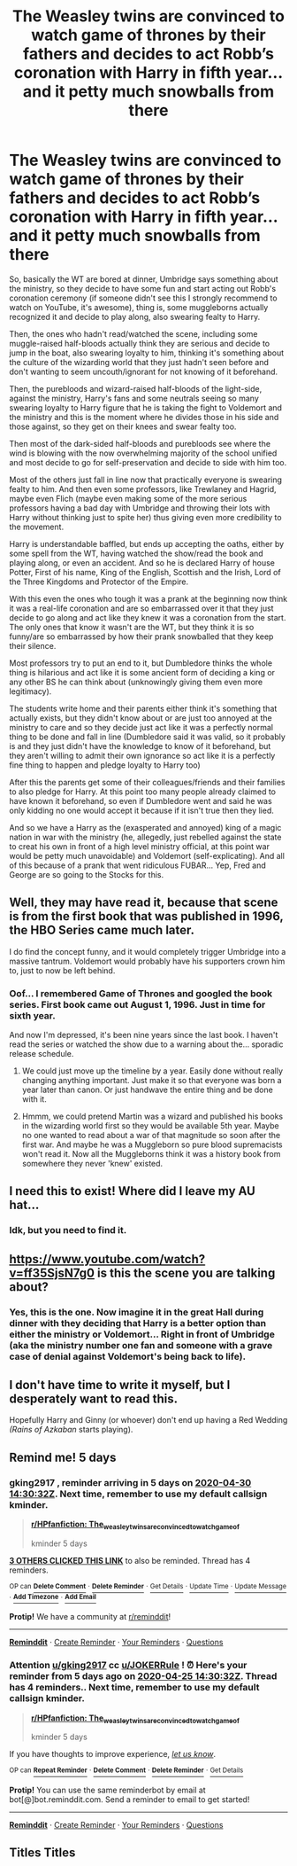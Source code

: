 #+TITLE: The Weasley twins are convinced to watch game of thrones by their fathers and decides to act Robb’s coronation with Harry in fifth year... and it petty much snowballs from there

* The Weasley twins are convinced to watch game of thrones by their fathers and decides to act Robb’s coronation with Harry in fifth year... and it petty much snowballs from there
:PROPERTIES:
:Author: JOKERRule
:Score: 82
:DateUnix: 1587788446.0
:DateShort: 2020-Apr-25
:FlairText: Prompt
:END:
So, basically the WT are bored at dinner, Umbridge says something about the ministry, so they decide to have some fun and start acting out Robb's coronation ceremony (if someone didn't see this I strongly recommend to watch on YouTube, it's awesome), thing is, some muggleborns actually recognized it and decide to play along, also swearing fealty to Harry.

Then, the ones who hadn't read/watched the scene, including some muggle-raised half-bloods actually think they are serious and decide to jump in the boat, also swearing loyalty to him, thinking it's something about the culture of the wizarding world that they just hadn't seen before and don't wanting to seem uncouth/ignorant for not knowing of it beforehand.

Then, the purebloods and wizard-raised half-bloods of the light-side, against the ministry, Harry's fans and some neutrals seeing so many swearing loyalty to Harry figure that he is taking the fight to Voldemort and the ministry and this is the moment where he divides those in his side and those against, so they get on their knees and swear fealty too.

Then most of the dark-sided half-bloods and purebloods see where the wind is blowing with the now overwhelming majority of the school unified and most decide to go for self-preservation and decide to side with him too.

Most of the others just fall in line now that practically everyone is swearing fealty to him. And then even some professors, like Trewlaney and Hagrid, maybe even Flich (maybe even making some of the more serious professors having a bad day with Umbridge and throwing their lots with Harry without thinking just to spite her) thus giving even more credibility to the movement.

Harry is understandable baffled, but ends up accepting the oaths, either by some spell from the WT, having watched the show/read the book and playing along, or even an accident. And so he is declared Harry of house Potter, First of his name, King of the English, Scottish and the Irish, Lord of the Three Kingdoms and Protector of the Empire.

With this even the ones who tough it was a prank at the beginning now think it was a real-life coronation and are so embarrassed over it that they just decide to go along and act like they knew it was a coronation from the start. The only ones that know it wasn't are the WT, but they think it is so funny/are so embarrassed by how their prank snowballed that they keep their silence.

Most professors try to put an end to it, but Dumbledore thinks the whole thing is hilarious and act like it is some ancient form of deciding a king or any other BS he can think about (unknowingly giving them even more legitimacy).

The students write home and their parents either think it's something that actually exists, but they didn't know about or are just too annoyed at the ministry to care and so they decide just act like it was a perfectly normal thing to be done and fall in line (Dumbledore said it was valid, so it probably is and they just didn't have the knowledge to know of it beforehand, but they aren't willing to admit their own ignorance so act like it is a perfectly fine thing to happen and pledge loyalty to Harry too)

After this the parents get some of their colleagues/friends and their families to also pledge for Harry. At this point too many people already claimed to have known it beforehand, so even if Dumbledore went and said he was only kidding no one would accept it because if it isn't true then they lied.

And so we have a Harry as the (exasperated and annoyed) king of a magic nation in war with the ministry (he, allegedly, just rebelled against the state to creat his own in front of a high level ministry official, at this point war would be petty much unavoidable) and Voldemort (self-explicating). And all of this because of a prank that went ridiculous FUBAR... Yep, Fred and George are so going to the Stocks for this.


** Well, they may have read it, because that scene is from the first book that was published in 1996, the HBO Series came much later.

I do find the concept funny, and it would completely trigger Umbridge into a massive tantrum. Voldemort would probably have his supporters crown him to, just to now be left behind.
:PROPERTIES:
:Author: Kellar21
:Score: 33
:DateUnix: 1587789827.0
:DateShort: 2020-Apr-25
:END:

*** Oof... I remembered Game of Thrones and googled the book series. First book came out August 1, 1996. Just in time for sixth year.

And now I'm depressed, it's been nine years since the last book. I haven't read the series or watched the show due to a warning about the... sporadic release schedule.
:PROPERTIES:
:Author: Nyanmaru_San
:Score: 14
:DateUnix: 1587791529.0
:DateShort: 2020-Apr-25
:END:

**** We could just move up the timeline by a year. Easily done without really changing anything important. Just make it so that everyone was born a year later than canon. Or just handwave the entire thing and be done with it.
:PROPERTIES:
:Author: KevMan18
:Score: 4
:DateUnix: 1587836514.0
:DateShort: 2020-Apr-25
:END:


**** Hmmm, we could pretend Martin was a wizard and published his books in the wizarding world first so they would be available 5th year. Maybe no one wanted to read about a war of that magnitude so soon after the first war. And maybe he was a Muggleborn so pure blood supremacists won't read it. Now all the Muggleborns think it was a history book from somewhere they never 'knew' existed.
:PROPERTIES:
:Author: GitPuk
:Score: 2
:DateUnix: 1587831374.0
:DateShort: 2020-Apr-25
:END:


** I need this to exist! Where did I leave my AU hat...
:PROPERTIES:
:Author: argetlamzn
:Score: 7
:DateUnix: 1587797062.0
:DateShort: 2020-Apr-25
:END:

*** Idk, but you need to find it.
:PROPERTIES:
:Author: GitPuk
:Score: 3
:DateUnix: 1587830874.0
:DateShort: 2020-Apr-25
:END:


** [[https://www.youtube.com/watch?v=ff35SjsN7g0]] is this the scene you are talking about?
:PROPERTIES:
:Author: quiltingsarah
:Score: 3
:DateUnix: 1587817811.0
:DateShort: 2020-Apr-25
:END:

*** Yes, this is the one. Now imagine it in the great Hall during dinner with they deciding that Harry is a better option than either the ministry or Voldemort... Right in front of Umbridge (aka the ministry number one fan and someone with a grave case of denial against Voldemort's being back to life).
:PROPERTIES:
:Author: JOKERRule
:Score: 4
:DateUnix: 1587823649.0
:DateShort: 2020-Apr-25
:END:


** I don't have time to write it myself, but I desperately want to read this.

Hopefully Harry and Ginny (or whoever) don't end up having a Red Wedding /(Rains of Azkaban/ starts playing).
:PROPERTIES:
:Author: AntonBrakhage
:Score: 2
:DateUnix: 1588150197.0
:DateShort: 2020-Apr-29
:END:


** Remind me! 5 days
:PROPERTIES:
:Author: gking2917
:Score: 1
:DateUnix: 1587825032.0
:DateShort: 2020-Apr-25
:END:

*** *gking2917* , reminder arriving in *5 days* on [[https://www.reminddit.com/time?dt=2020-04-30%2014:30:32Z&reminder_id=2f0f736f05a2467bba4d211d9c8b7d85&subreddit=HPfanfiction][*2020-04-30 14:30:32Z*]]. Next time, remember to use my default callsign *kminder*.

#+begin_quote
  [[/r/HPfanfiction/comments/g7nctr/the_weasley_twins_are_convinced_to_watch_game_of/fojn2ww/?context=3][*r/HPfanfiction: The_weasley_twins_are_convinced_to_watch_game_of*]]

  kminder 5 days
#+end_quote

[[https://reddit.com/message/compose/?to=remindditbot&subject=Reminder%20from%20Link&message=your_message%0Akminder%202020-04-30T14%3A30%3A32%0A%0A%0A%0A---Server%20settings%20below.%20Do%20not%20change---%0A%0Apermalink%21%20%2Fr%2FHPfanfiction%2Fcomments%2Fg7nctr%2Fthe_weasley_twins_are_convinced_to_watch_game_of%2Ffojn2ww%2F][*3 OTHERS CLICKED THIS LINK*]] to also be reminded. Thread has 4 reminders.

^{OP can} [[https://reddit.com/message/compose/?to=remindditbot&subject=Delete%20Reminder%20Comment&message=deleteReminderComment%21%202f0f736f05a2467bba4d211d9c8b7d85][^{*Delete Comment*}]] ^{·} [[https://reddit.com/message/compose/?to=remindditbot&subject=Delete%20Reminder%20%28and%20comment%20if%20exists%29&message=deleteReminder%21%202f0f736f05a2467bba4d211d9c8b7d85][^{*Delete Reminder*}]] ^{·} [[https://reminddit.com/reminders/id/2f0f736f05a2467bba4d211d9c8b7d85][^{Get Details}]] ^{·} [[https://reddit.com/message/compose/?to=remindditbot&subject=Update%20Reminder%20Time&message=updateReminderTime%21%202f0f736f05a2467bba4d211d9c8b7d85%0A5%20days%0A%0A%2AReplace%20reminder%20time%20above%20with%20new%20time%20or%20time%20from%20created%20date%2A][^{Update Time}]] ^{·} [[https://reddit.com/message/compose/?to=remindditbot&subject=Update%20Reminder%20Message&message=updateReminderMessage%21%202f0f736f05a2467bba4d211d9c8b7d85%20%0Akminder%205%20days%0A%0A%2AMessage%20is%20on%20second%20line.%20Message%20should%20be%20one%20line%2A][^{Update Message}]] ^{·} [[https://www.reminddit.com/user/setTimezone?source=reddit&username=gking2917][^{*Add Timezone*}]] ^{·} [[https://reddit.com/message/compose/?to=remindditbot&subject=Add%20Email&message=addEmail%21%202f0f736f05a2467bba4d211d9c8b7d85%20%0Areplaceme%40example.com%0A%0A%2AEnter%20email%20on%20second%20line%2A][^{*Add Email*}]]

*Protip!* We have a community at [[/r/reminddit][r/reminddit]]!

--------------

[[https://www.reminddit.com][*Reminddit*]] · [[https://reddit.com/message/compose/?to=remindditbot&subject=Reminder&message=your_message%0A%0Akminder%20time_or_time_from_now][Create Reminder]] · [[https://reddit.com/message/compose/?to=remindditbot&subject=List%20Of%20Reminders&message=listReminders%21][Your Reminders]] · [[https://reddit.com/message/compose/?to=remindditbot&subject=Feedback%21%20Reminder%20from%20gking2917][Questions]]
:PROPERTIES:
:Author: remindditbot
:Score: 1
:DateUnix: 1587825127.0
:DateShort: 2020-Apr-25
:END:


*** Attention [[/u/gking2917][u/gking2917]] cc [[/u/JOKERRule][u/JOKERRule]] ! ⏰ Here's your reminder from *5 days ago* on [[https://www.reminddit.com/time?dt=2020-04-25%2014:30:32Z&reminder_id=2f0f736f05a2467bba4d211d9c8b7d85&subreddit=HPfanfiction][*2020-04-25 14:30:32Z*]]. Thread has 4 reminders.. Next time, remember to use my default callsign *kminder*.

#+begin_quote
  [[/r/HPfanfiction/comments/g7nctr/the_weasley_twins_are_convinced_to_watch_game_of/fojn2ww/?context=3][*r/HPfanfiction: The_weasley_twins_are_convinced_to_watch_game_of*]]

  kminder 5 days
#+end_quote

If you have thoughts to improve experience, [[https://reddit.com/message/compose/?to=remindditbot&subject=FeedbackAfterNotify%21%20Reminddit%20Reminder%20%232f0f736f05a2467bba4d211d9c8b7d85][/let us know/]].

^{OP can} [[https://reddit.com/message/compose/?to=remindditbot&subject=Repeat%20Reminder&message=kminder%205%20days%20%0Akminder%205%20days%0A%0A%0A---Server%20settings%20below.%20Do%20not%20change---%0Aaction%21%20RepeatReminder%0Areminder_id%21%202f0f736f05a2467bba4d211d9c8b7d85%0A][^{*Repeat Reminder*}]] ^{·} [[https://reddit.com/message/compose/?to=remindditbot&subject=Delete%20Reminder%20Comment&message=deleteReminderComment%21%202f0f736f05a2467bba4d211d9c8b7d85][^{*Delete Comment*}]] ^{·} [[https://reddit.com/message/compose/?to=remindditbot&subject=Delete%20Reminder%20%28and%20comment%20if%20exists%29&message=deleteReminder%21%202f0f736f05a2467bba4d211d9c8b7d85][^{*Delete Reminder*}]] ^{·} [[https://reminddit.com/reminders/id/2f0f736f05a2467bba4d211d9c8b7d85][^{Get Details}]]

*Protip!* You can use the same reminderbot by email at bot[@]bot.reminddit.com. Send a reminder to email to get started!

--------------

[[https://www.reminddit.com][*Reminddit*]] · [[https://reddit.com/message/compose/?to=remindditbot&subject=Reminder&message=your_message%0A%0Akminder%20time_or_time_from_now][Create Reminder]] · [[https://reddit.com/message/compose/?to=remindditbot&subject=List%20Of%20Reminders&message=listReminders%21][Your Reminders]] · [[https://reddit.com/message/compose/?to=remindditbot&subject=Feedback%21%20Reminder%20from%20gking2917][Questions]]
:PROPERTIES:
:Author: remindditbot
:Score: 1
:DateUnix: 1588256941.0
:DateShort: 2020-Apr-30
:END:


** Titles Titles
:PROPERTIES:
:Author: GitPuk
:Score: 1
:DateUnix: 1587830812.0
:DateShort: 2020-Apr-25
:END:

